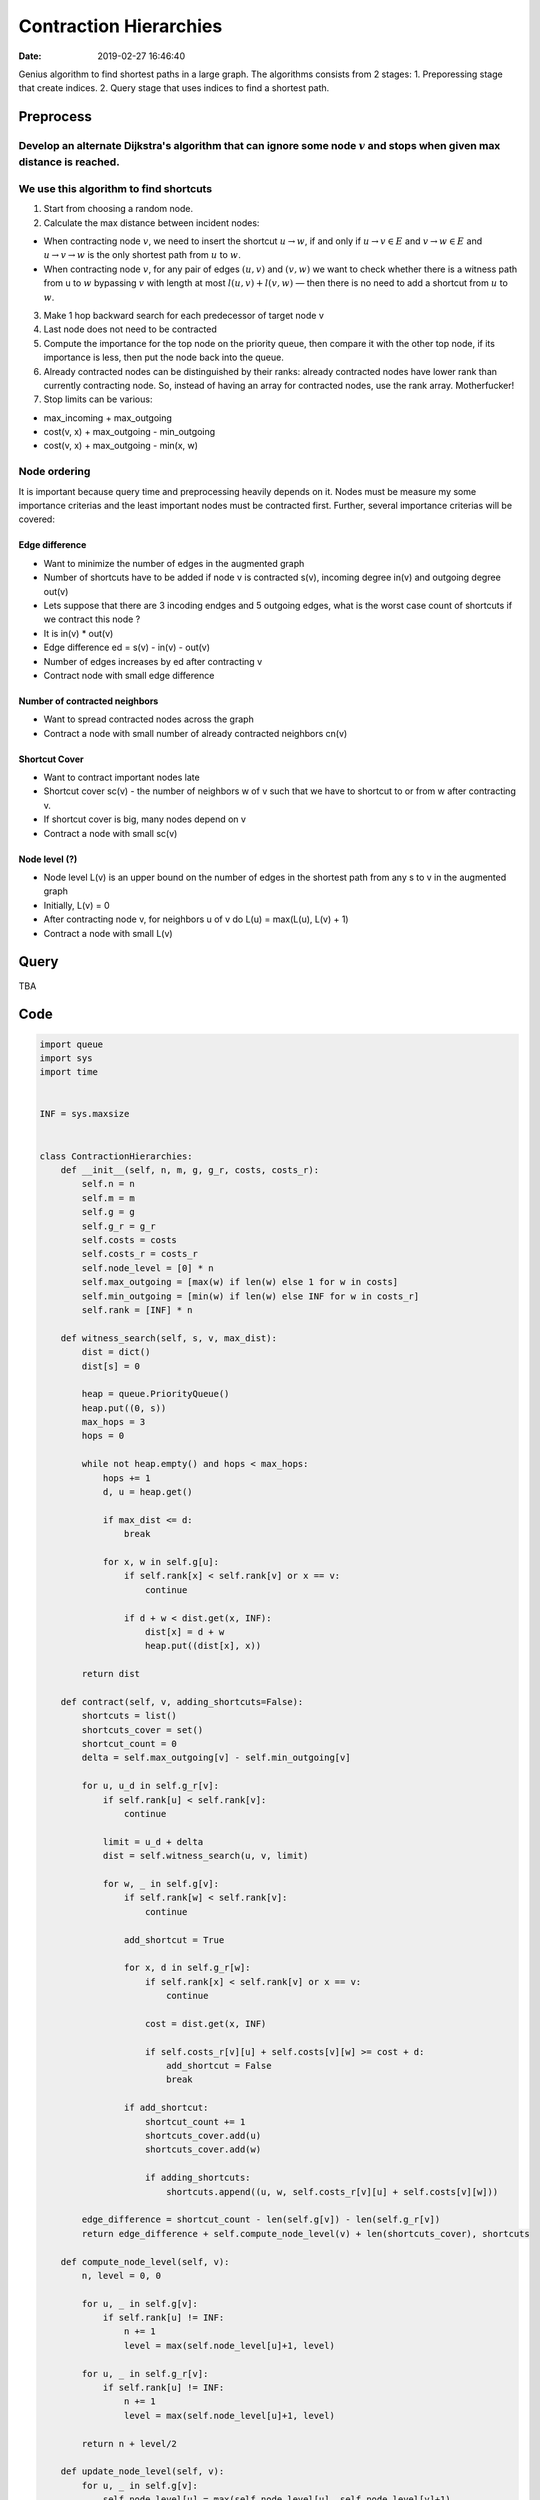 Contraction Hierarchies
=======================

:date: 2019-02-27 16:46:40


Genius algorithm to find shortest paths in a large graph. The algorithms
consists from 2 stages: 1. Preporessing stage that create indices. 2.
Query stage that uses indices to find a shortest path.

Preprocess
----------

Develop an alternate Dijkstra's algorithm that can ignore some node :math:`v` and stops when given max distance is reached.
~~~~~~~~~~~~~~~~~~~~~~~~~~~~~~~~~~~~~~~~~~~~~~~~~~~~~~~~~~~~~~~~~~~~~~~~~~~~~~~~~~~~~~~~~~~~~~~~~~~~~~~~~~~~~~~~~~~~~~~~~~~

We use this algorithm to find shortcuts
~~~~~~~~~~~~~~~~~~~~~~~~~~~~~~~~~~~~~~~

1. Start from choosing a random node.
2. Calculate the max distance between incident nodes:

-  When contracting node :math:`v`, we need to insert the shortcut
   :math:`u \to w`, if and only if :math:`u \to v \in E` and
   :math:`v \to w \in E` and :math:`u \to v \to w` is the only shortest
   path from :math:`u` to :math:`w`.
-  When contracting node :math:`v`, for any pair of edges :math:`(u, v)`
   and :math:`(v, w)` we want to check whether there is a witness path
   from u to :math:`w` bypassing :math:`v` with length at most
   :math:`l(u,v)+l(v,w)` — then there is no need to add a shortcut from
   :math:`u` to :math:`w`.

3. Make 1 hop backward search for each predecessor of target node v
4. Last node does not need to be contracted
5. Compute the importance for the top node on the priority queue, then
   compare it with the other top node, if its importance is less, then
   put the node back into the queue.
6. Already contracted nodes can be distinguished by their ranks: already
   contracted nodes have lower rank than currently contracting node. So,
   instead of having an array for contracted nodes, use the rank array.
   Motherfucker!
7. Stop limits can be various:

-  max\_incoming + max\_outgoing
-  cost(v, x) + max\_outgoing - min\_outgoing
-  cost(v, x) + max\_outgoing - min(x, w)

Node ordering
~~~~~~~~~~~~~

It is important because query time and preprocessing heavily depends on
it. Nodes must be measure my some importance criterias and the least
important nodes must be contracted first. Further, several importance
criterias will be covered:

Edge difference
^^^^^^^^^^^^^^^

-  Want to minimize the number of edges in the augmented graph
-  Number of shortcuts have to be added if node v is contracted s(v),
   incoming degree in(v) and outgoing degree out(v)
-  Lets suppose that there are 3 incoding endges and 5 outgoing edges,
   what is the worst case count of shortcuts if we contract this node ?
-  It is in(v) \* out(v)
-  Edge difference ed = s(v) - in(v) - out(v)
-  Number of edges increases by ed after contracting v
-  Contract node with small edge difference

Number of contracted neighbors
^^^^^^^^^^^^^^^^^^^^^^^^^^^^^^

-  Want to spread contracted nodes across the graph
-  Contract a node with small number of already contracted neighbors
   cn(v)

Shortcut Cover
^^^^^^^^^^^^^^

-  Want to contract important nodes late
-  Shortcut cover sc(v) - the number of neighbors w of v such that we
   have to shortcut to or from w after contracting v.
-  If shortcut cover is big, many nodes depend on v
-  Contract a node with small sc(v)

Node level (?)
^^^^^^^^^^^^^^

-  Node level L(v) is an upper bound on the number of edges in the
   shortest path from any s to v in the augmented graph
-  Initially, L(v) = 0
-  After contracting node v, for neighbors u of v do L(u) = max(L(u),
   L(v) + 1)

-  Contract a node with small L(v)

Query
-----

TBA

Code
----

.. code:: python

    import queue
    import sys
    import time


    INF = sys.maxsize


    class ContractionHierarchies:
        def __init__(self, n, m, g, g_r, costs, costs_r):
            self.n = n
            self.m = m
            self.g = g
            self.g_r = g_r
            self.costs = costs
            self.costs_r = costs_r
            self.node_level = [0] * n
            self.max_outgoing = [max(w) if len(w) else 1 for w in costs]
            self.min_outgoing = [min(w) if len(w) else INF for w in costs_r]
            self.rank = [INF] * n

        def witness_search(self, s, v, max_dist):
            dist = dict()
            dist[s] = 0

            heap = queue.PriorityQueue()
            heap.put((0, s))
            max_hops = 3
            hops = 0

            while not heap.empty() and hops < max_hops:
                hops += 1
                d, u = heap.get()

                if max_dist <= d:
                    break

                for x, w in self.g[u]:
                    if self.rank[x] < self.rank[v] or x == v:
                        continue

                    if d + w < dist.get(x, INF):
                        dist[x] = d + w
                        heap.put((dist[x], x))

            return dist

        def contract(self, v, adding_shortcuts=False):
            shortcuts = list()
            shortcuts_cover = set()
            shortcut_count = 0
            delta = self.max_outgoing[v] - self.min_outgoing[v]

            for u, u_d in self.g_r[v]:
                if self.rank[u] < self.rank[v]:
                    continue

                limit = u_d + delta
                dist = self.witness_search(u, v, limit)

                for w, _ in self.g[v]:
                    if self.rank[w] < self.rank[v]:
                        continue

                    add_shortcut = True

                    for x, d in self.g_r[w]:
                        if self.rank[x] < self.rank[v] or x == v:
                            continue

                        cost = dist.get(x, INF)

                        if self.costs_r[v][u] + self.costs[v][w] >= cost + d:
                            add_shortcut = False
                            break

                    if add_shortcut:
                        shortcut_count += 1
                        shortcuts_cover.add(u)
                        shortcuts_cover.add(w)

                        if adding_shortcuts:
                            shortcuts.append((u, w, self.costs_r[v][u] + self.costs[v][w]))

            edge_difference = shortcut_count - len(self.g[v]) - len(self.g_r[v])
            return edge_difference + self.compute_node_level(v) + len(shortcuts_cover), shortcuts

        def compute_node_level(self, v):
            n, level = 0, 0

            for u, _ in self.g[v]:
                if self.rank[u] != INF:
                    n += 1
                    level = max(self.node_level[u]+1, level)

            for u, _ in self.g_r[v]:
                if self.rank[u] != INF:
                    n += 1
                    level = max(self.node_level[u]+1, level)

            return n + level/2

        def update_node_level(self, v):
            for u, _ in self.g[v]:
                self.node_level[u] = max(self.node_level[u], self.node_level[v]+1)

            for u, _ in self.g_r[v]:
                self.node_level[u] = max(self.node_level[u], self.node_level[v]+1)

        def add_shortcuts(self, shortcuts):
            for shortcut in shortcuts:
                u, v, w = shortcut
                if self.max_outgoing[u] < w:
                    self.max_outgoing[u] = w

                if w < self.min_outgoing[u]:
                    self.max_outgoing[v] = w

                self.g[u].append((v, w))
                self.g_r[v].append((u, w))

                self.costs[u][v] = w
                self.costs_r[v][u] = w

        def remove_edges(self):
            for i in range(self.n):
                j, k = 0, len(self.g[i])
                while j < k:
                    if self.rank[self.g[i][j][0]] < self.rank[i]:
                        self.costs[i][self.g[i][j][0]] = INF
                        del self.g[i][j]
                        k -= 1
                        continue
                    j += 1

                j, k = 0, len(self.g_r[i])
                while j < k:
                    if self.rank[self.g_r[i][j][0]] < self.rank[i]:
                        self.costs_r[i][self.g_r[i][j][0]] = INF
                        del self.g_r[i][j]
                        k -= 1
                        continue
                    j += 1

        def preprocess(self):
            counter = 0
            rank_count = 0
            pq = queue.PriorityQueue()

            print("n:", self.n)
            for i in range(self.n):
                c, _ = self.contract(i)
                pq.put((c, i))

            while pq.qsize() > 1:
                counter += 1

                _, u = pq.get()
                ved, v = pq.get()

                ed, shortcuts = self.contract(u, adding_shortcuts=True)

                if ed <= ved:
                    self.add_shortcuts(shortcuts)
                    self.rank[u] = rank_count
                    self.update_node_level(u)
                else:
                    pq.put((ed, u))

                rank_count += 1
                pq.put((ved, v))

            print("counter:", counter)
            self.remove_edges()

        def query(self, s, t):
            estimate = INF

            pq = queue.PriorityQueue()
            pq_r = queue.PriorityQueue()

            pq.put((0, s))
            pq_r.put((0, t))

            dist = [INF] * self.n
            dist_r = [INF] * self.n
            dist[s] = 0
            dist_r[t] = 0

            visited = [INF] * self.n
            visited_r = [INF] * self.n

            while not pq.empty() or not pq_r.empty():
                if not pq.empty():
                    _, u = pq.get()

                    if dist[u] <= estimate:
                        for v, w in self.g[u]:
                            if dist[v] > dist[u] + w:
                                dist[v] = dist[u] + w
                                pq.put((dist[v], v))

                    visited[u] = True
                    if visited_r[u] and dist[u] + dist_r[u] < estimate:
                        estimate = dist[u] + dist_r[u]

                if not pq_r.empty():
                    _, u = pq_r.get()

                    if dist_r[u] < estimate:
                        for v, w in self.g_r[u]:
                            if dist_r[v] > dist_r[u] + w:
                                dist_r[v] = dist_r[u] + w
                                pq_r.put((dist[v], v))

                    visited_r[u] = True
                    if visited[u] and dist[u] + dist_r[u] < estimate:
                        estimate = dist[u] + dist_r[u]

            return -1 if estimate == INF else estimate


    def readl():
        return map(int, sys.stdin.readline().split())


    def init():
        n, m = readl()

        g = [[] for _ in range(n)]
        g_r = [[] for _ in range(n)]

        costs = [[0 for _ in range(n)] for _ in range(n)]
        costs_r = [[INF for _ in range(n)] for _ in range(n)]

        for _ in range(m):
            u, v, w = readl()
            costs[u-1][v-1] = w
            costs_r[v-1][u-1] = w

            g[u-1].append((v-1, w))
            g_r[v-1].append((u-1, w))

        return ContractionHierarchies(n, m, g, g_r, costs, costs_r)


    if __name__ == '__main__':
        ch = init()

        start_time = time.time()
        ch.preprocess()
        print("Ready")
        print("preprocessing took %s seconds" % (time.time() - start_time))
        sys.stdout.flush()

        t, = readl()

        for i in range(t):
            s, t = readl()
            start_time = time.time()
            print(ch.query(s-1, t-1))
            print("querying took %s seconds" % (time.time() - start_time))

